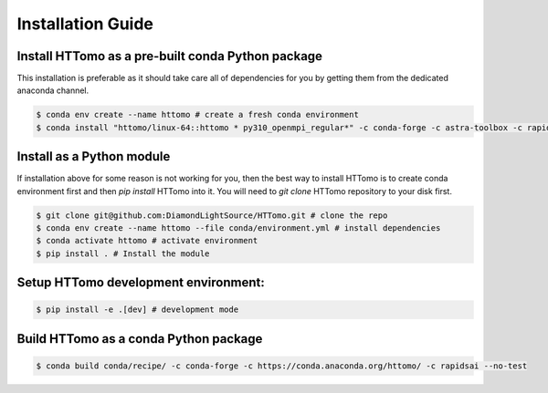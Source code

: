 Installation Guide
******************

Install HTTomo as a pre-built conda Python package
==================================================

This installation is preferable as it should take care all of dependencies for you by getting them from the dedicated anaconda channel. 

.. code-block:: console

   $ conda env create --name httomo # create a fresh conda environment
   $ conda install "httomo/linux-64::httomo * py310_openmpi_regular*" -c conda-forge -c astra-toolbox -c rapidsai

Install as a Python module
===========================

If installation above for some reason is not working for you, then the best way to install HTTomo is to create conda environment first and then 
`pip install` HTTomo into it. You will need to `git clone` HTTomo repository to your disk first. 

.. code-block:: console
    
   $ git clone git@github.com:DiamondLightSource/HTTomo.git # clone the repo
   $ conda env create --name httomo --file conda/environment.yml # install dependencies
   $ conda activate httomo # activate environment
   $ pip install . # Install the module

Setup HTTomo development environment:
======================================================
.. code-block:: console

   $ pip install -e .[dev] # development mode 

Build HTTomo as a conda Python package
======================================================
.. code-block:: console

   $ conda build conda/recipe/ -c conda-forge -c https://conda.anaconda.org/httomo/ -c rapidsai --no-test
